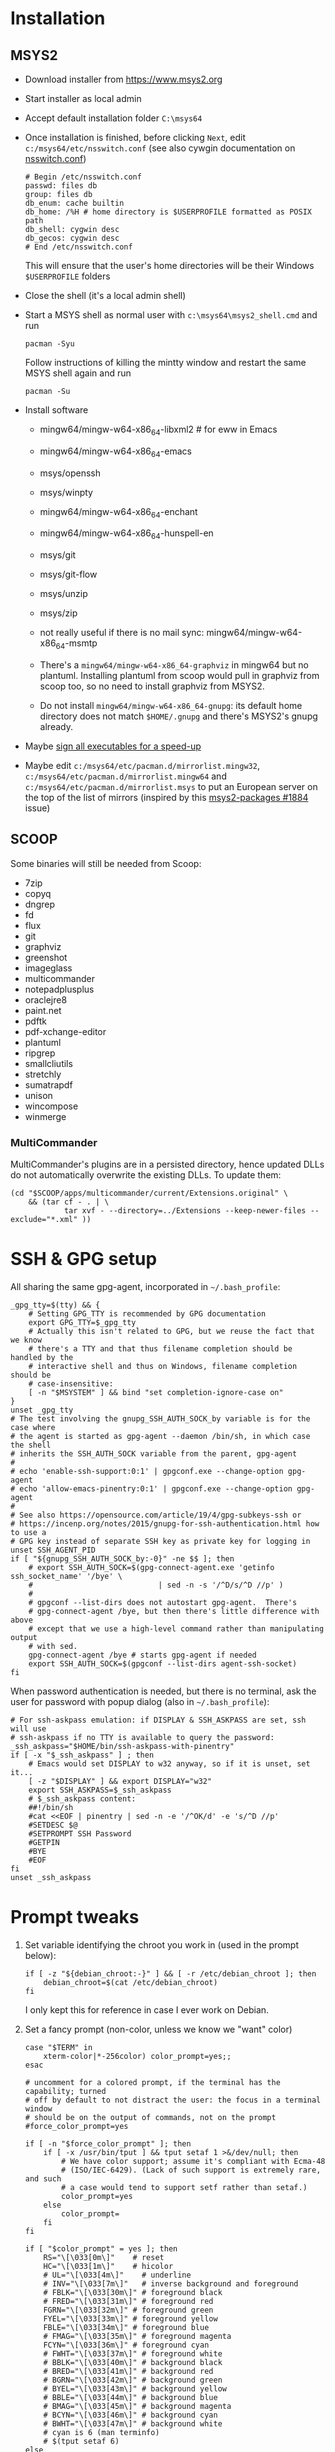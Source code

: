 * Installation
** MSYS2
- Download installer from https://www.msys2.org
- Start installer as local admin
- Accept default installation folder ~C:\msys64~
- Once installation is finished, before clicking ~Next~, edit
  ~c:/msys64/etc/nsswitch.conf~ (see also cywgin documentation on
  [[https://cygwin.com/cygwin-ug-net/ntsec.html][nsswitch.conf]])
  #+begin_example
    # Begin /etc/nsswitch.conf
    passwd: files db
    group: files db
    db_enum: cache builtin
    db_home: /%H # home directory is $USERPROFILE formatted as POSIX path
    db_shell: cygwin desc
    db_gecos: cygwin desc
    # End /etc/nsswitch.conf
  #+end_example
  This will ensure that the user's home directories will be their Windows
  ~$USERPROFILE~ folders
- Close the shell (it's a local admin shell)
- Start a MSYS shell as normal user with ~c:\msys64\msys2_shell.cmd~ and run
  #+begin_src shell :exports code
    pacman -Syu
  #+end_src
  Follow instructions of killing the mintty window and restart the same MSYS
  shell again and run
  #+begin_src shell :exports code
    pacman -Su
  #+end_src
- Install software
  - mingw64/mingw-w64-x86_64-libxml2 # for eww in Emacs
  - mingw64/mingw-w64-x86_64-emacs
  - msys/openssh
  - msys/winpty
  - mingw64/mingw-w64-x86_64-enchant
  - mingw64/mingw-w64-x86_64-hunspell-en
  - msys/git
  - msys/git-flow
  - msys/unzip
  - msys/zip
  - not really useful if there is no mail sync: mingw64/mingw-w64-x86_64-msmtp

  - There's a ~mingw64/mingw-w64-x86_64-graphviz~ in mingw64 but no plantuml.
    Installing plantuml from scoop would pull in graphviz from scoop too, so
    no need to install graphviz from MSYS2.
  - Do not install ~mingw64/mingw-w64-x86_64-gnupg~: its default home
    directory does not match ~$HOME/.gnupg~ and there's MSYS2's gnupg already.
- Maybe [[http://imperfect.work/2015/10/03/git-perf-tuning/][sign all executables for a speed-up]]
- Maybe edit ~c:/msys64/etc/pacman.d/mirrorlist.mingw32~,
  ~c:/msys64/etc/pacman.d/mirrorlist.mingw64~ and
  ~c:/msys64/etc/pacman.d/mirrorlist.msys~ to put an European server on the
  top of the list of mirrors (inspired by this [[https://github.com/msys2/MSYS2-packages/issues/1884][msys2-packages #1884]] issue)

** SCOOP
Some binaries will still be needed from Scoop:
- 7zip
- copyq
- dngrep
- fd
- flux
- git
- graphviz
- greenshot
- imageglass
- multicommander
- notepadplusplus
- oraclejre8
- paint.net
- pdftk
- pdf-xchange-editor
- plantuml
- ripgrep
- smallcliutils
- stretchly
- sumatrapdf
- unison
- wincompose
- winmerge

*** MultiCommander
MultiCommander's plugins are in a persisted directory, hence updated DLLs do
not automatically overwrite the existing DLLs.  To update them:
#+begin_src shell :exports code
  (cd "$SCOOP/apps/multicommander/current/Extensions.original" \
      && (tar cf - . | \
              tar xvf - --directory=../Extensions --keep-newer-files --exclude="*.xml" ))
#+end_src

* SSH & GPG setup
All sharing the same gpg-agent, incorporated in =~/.bash_profile=:
#+begin_src shell :exports code
  _gpg_tty=$(tty) && {
      # Setting GPG_TTY is recommended by GPG documentation
      export GPG_TTY=$_gpg_tty
      # Actually this isn't related to GPG, but we reuse the fact that we know
      # there's a TTY and that thus filename completion should be handled by the
      # interactive shell and thus on Windows, filename completion should be
      # case-insensitive:
      [ -n "$MSYSTEM" ] && bind "set completion-ignore-case on"
  }
  unset _gpg_tty
  # The test involving the gnupg_SSH_AUTH_SOCK_by variable is for the case where
  # the agent is started as gpg-agent --daemon /bin/sh, in which case the shell
  # inherits the SSH_AUTH_SOCK variable from the parent, gpg-agent
  #
  # echo 'enable-ssh-support:0:1' | gpgconf.exe --change-option gpg-agent
  # echo 'allow-emacs-pinentry:0:1' | gpgconf.exe --change-option gpg-agent
  #
  # See also https://opensource.com/article/19/4/gpg-subkeys-ssh or
  # https://incenp.org/notes/2015/gnupg-for-ssh-authentication.html how to use a
  # GPG key instead of separate SSH key as private key for logging in
  unset SSH_AGENT_PID
  if [ "${gnupg_SSH_AUTH_SOCK_by:-0}" -ne $$ ]; then
      # export SSH_AUTH_SOCK=$(gpg-connect-agent.exe 'getinfo ssh_socket_name' '/bye' \
      #                            | sed -n -s '/^D/s/^D //p' )
      #
      # gpgconf --list-dirs does not autostart gpg-agent.  There's
      # gpg-connect-agent /bye, but then there's little difference with above
      # except that we use a high-level command rather than manipulating output
      # with sed.
      gpg-connect-agent /bye # starts gpg-agent if needed
      export SSH_AUTH_SOCK=$(gpgconf --list-dirs agent-ssh-socket)
  fi
#+end_src

When password authentication is needed, but there is no terminal, ask the user
for password with popup dialog (also in =~/.bash_profile=):
#+begin_src shell :exports code
  # For ssh-askpass emulation: if DISPLAY & SSH_ASKPASS are set, ssh will use
  # ssh-askpass if no TTY is available to query the password:
  _ssh_askpass="$HOME/bin/ssh-askpass-with-pinentry"
  if [ -x "$_ssh_askpass" ] ; then
      # Emacs would set DISPLAY to w32 anyway, so if it is unset, set it...
      [ -z "$DISPLAY" ] && export DISPLAY="w32"
      export SSH_ASKPASS=$_ssh_askpass
      # $_ssh_askpass content:
      ##!/bin/sh
      #cat <<EOF | pinentry | sed -n -e '/^OK/d' -e 's/^D //p'
      #SETDESC $@
      #SETPROMPT SSH Password
      #GETPIN
      #BYE
      #EOF
  fi
  unset _ssh_askpass
#+end_src

* Prompt tweaks
1. Set variable identifying the chroot you work in (used in the prompt below):
   #+begin_src shell :exports code
     if [ -z "${debian_chroot:-}" ] && [ -r /etc/debian_chroot ]; then
         debian_chroot=$(cat /etc/debian_chroot)
     fi
   #+end_src
   I only kept this for reference in case I ever work on Debian.
2. Set a fancy prompt (non-color, unless we know we "want" color)
   #+begin_src shell :exports code
     case "$TERM" in
         xterm-color|*-256color) color_prompt=yes;;
     esac

     # uncomment for a colored prompt, if the terminal has the capability; turned
     # off by default to not distract the user: the focus in a terminal window
     # should be on the output of commands, not on the prompt
     #force_color_prompt=yes

     if [ -n "$force_color_prompt" ]; then
         if [ -x /usr/bin/tput ] && tput setaf 1 >&/dev/null; then
             # We have color support; assume it's compliant with Ecma-48
             # (ISO/IEC-6429). (Lack of such support is extremely rare, and such
             # a case would tend to support setf rather than setaf.)
             color_prompt=yes
         else
             color_prompt=
         fi
     fi

     if [ "$color_prompt" = yes ]; then
         RS="\[\033[0m\]"    # reset
         HC="\[\033[1m\]"    # hicolor
         # UL="\[\033[4m\]"    # underline
         # INV="\[\033[7m\]"   # inverse background and foreground
         # FBLK="\[\033[30m\]" # foreground black
         # FRED="\[\033[31m\]" # foreground red
         FGRN="\[\033[32m\]" # foreground green
         FYEL="\[\033[33m\]" # foreground yellow
         FBLE="\[\033[34m\]" # foreground blue
         # FMAG="\[\033[35m\]" # foreground magenta
         FCYN="\[\033[36m\]" # foreground cyan
         # FWHT="\[\033[37m\]" # foreground white
         # BBLK="\[\033[40m\]" # background black
         # BRED="\[\033[41m\]" # background red
         # BGRN="\[\033[42m\]" # background green
         # BYEL="\[\033[43m\]" # background yellow
         # BBLE="\[\033[44m\]" # background blue
         # BMAG="\[\033[45m\]" # background magenta
         # BCYN="\[\033[46m\]" # background cyan
         # BWHT="\[\033[47m\]" # background white
         # cyan is 6 (man terminfo)
         # $(tput setaf 6)
     else
         RS=""   # reset
         HC=""   # hicolor
         FGRN="" # foreground green
         FYEL="" # foreground yellow
         FBLE="" # foreground blue
         FCYN="" # foreground cyan
     fi
     unset color_prompt force_color_prompt
   #+end_src
3. Basic prompt (color is set/hidden by having the variables ~RS~, ~FGRN~ etc
   being blank strings for monochrome)
   #+begin_src shell :exports code
     PS1='${debian_chroot:+($debian_chroot)}'"${RS}${FGRN}"'\u@\h'"${RS}:${HC}${FBLE}"'\w'"${RS}"
   #+end_src
4. Enable jumping from prompt to prompt with Shift-{Left,Right} in [[https://github.com/mintty/mintty/wiki/CtrlSeqs#scroll-markers][mintty]]
   #+begin_src shell :exports code
     if [ "$MSYSCON" == "mintty.exe" ] ; then
         PS1="\[\033[?7711h\]$PS1"
     fi
   #+end_src
5. Show the git branch on the command line, adapted from Git-for-Windows
   #+begin_src shell :exports code
     function parse_git_branch () {
      git branch 2> /dev/null | sed -e '/^[^*]/d' -e 's/* \(.*\)/(\1)/'
     }
     PS1="$PS1 $FCYN\$(parse_git_branch)$RS\$ "
   #+end_src
6. If this is an xterm set the title to user@host:dir and optional
   MSYS/MINGW64 indication
   #+begin_src shell :exports code
     case "$TERM" in
     xterm*|rxvt*)
         PS1="\[\e]0;${debian_chroot:+($debian_chroot)}\u@\h: \w${MSYSTEM:+ $MSYSTEM}\a\]$PS1"
         ;;
     ,*)
         ;;
     esac
   #+end_src

* Font
** Input font
** [[https://github.com/be5invis/Iosevka/][Iosevka]]
1. Download ttc-iosevka-x.x.x.zip from [[https://github.com/be5invis/Iosevka/releases/tag/v2.3.3][releases]]
2. Unzip to ~/tmp~: ~unzip ~/Downloads/ttc-iosevka-2.3.3.zip -d /tmp~
3. ~for x in /tmp/iosevka-{italic,regular,bold,bolditalic}.ttc ; do start $x ; done~
* Info documentation browser
Add this to your profile:
#+begin_src shell :exports code
  # If the Emacs info node is missing, maybe that install-info was not called.
  #
  # for f in /mingw64/share/info/*.info /mingw64/share/info/*.info.gz ; do
  #     install-info --info-dir=/mingw64/share/info/ --debug $f
  # done
  emacs_prefix="/mingw64" # or "$(dirname "$(dirname "$(type -fp emacs)")")"?
  emacs_info="$emacs_prefix/share/info"
  if [ -r "$emacs_info/emacs.info" ] ; then
      case "$INFOPATH" in
          ( *$emacs_info* ) ;;
          ( * ) export INFOPATH="$INFOPATH:$emacs_info" ;;
      esac
  fi
  unset emacs_prefix emacs_info
#+end_src
* Useful aliases in =~/.bash_aliases=
For more ideas, see also [[https://github.com/fniessen/shell-leuven][shell-leuven]].

In your ~.bashrc~ or ~.bash_profile~
#+begin_src shell :exports code
  if [ -f ~/.bash_aliases ]; then
      . ~/.bash_aliases
  fi
#+end_src

** Changing directories
#+begin_src shell :exports code
  alias ..='cd ..'
  alias ...='cd ../..'
  alias ....='cd ../../..'
  alias .....='cd ../../../..'
#+end_src

** Syncing directories
Because my unison is a Windows console application (installed with scoop), it
needs ~winpty~:
#+begin_src shell :exports code
  function unison ()
  {
      if [ "$1" == "zettelkasten" ] ; then
          # The unison binary on that host is still 2.48:
          unison="$HOME/opt/bin/unison-2.48.exe"
      else
          unison="$(type -fp unison)"
      fi
      if [ -z "$unison" ] ; then
          echo "unison not found" >&2
      fi
      if [ -z "$INSIDE_EMACS" ] ; then
          # Not inside shell buffer inside Emacs, assume we have a TTY and need to
          # translate it to Windows console.
          winpty="$(type -fp winpty)"
          if [ -z "$winpty" ] ; then
              "$unison" "$@"
          else
              "$winpty" "$unison" "$@"
          fi
      else
          # Inside shell buffer inside Emacs: unison manual recommends '-dumbtty'
          "$unison" -dumbtty "$@"
      fi
  }
#+end_src

** Jumping to directory of Emacs selected buffer
This probably breaks for directories with strange characters (space, double quotes etc)
#+begin_src shell :exports code
  if [ -z "$INSIDE_EMACS" ] ; then
      # having the cde alias inside Emacs shell buffers makes no sense
      if type -p emacsclient > /dev/null ; then
          # inspired by https://github.com/fniessen/shell-leuven: cd into directory that
          # currently selected window in emacs is in
          alias cde='cd "$(emacsclient -e '\''(with-current-buffer (window-buffer (selected-window))
                                                (expand-file-name default-directory))'\'' \
                           | tr -d '\''\n\r"'\'')"'
      fi
  fi
#+end_src

** Opening a dired buffer
This is actually a function, not an alias...
#+begin_src shell :exports code
  if type -p emacsclient > /dev/null ; then
      function dired ()
      {
          # dired [dirname]: open dired of (default current) directory inside Emacs
          if [ -z "$1" ]; then
              mixedDir="."
          else
              dir="$1"
              mixedDir="$(cygpath --mixed --absolute "$dir")"
          fi
          emacsclient --no-wait "$mixedDir"
          [ -z "$INSIDE_EMACS" ] && emacsclient --suppress-output --eval "(raise-frame)"
      }
      # NB: it would be nice to do complete -F _cd dired (to have CDPATH support
      # in completion, like the `cd' shell builtin does, but then our dired
      # function would need to support CDPATH as well; I don't use CDPATH at the
      # moment, so maybe it's not that useful...)
      complete -A directory dired
  fi
#+end_src
